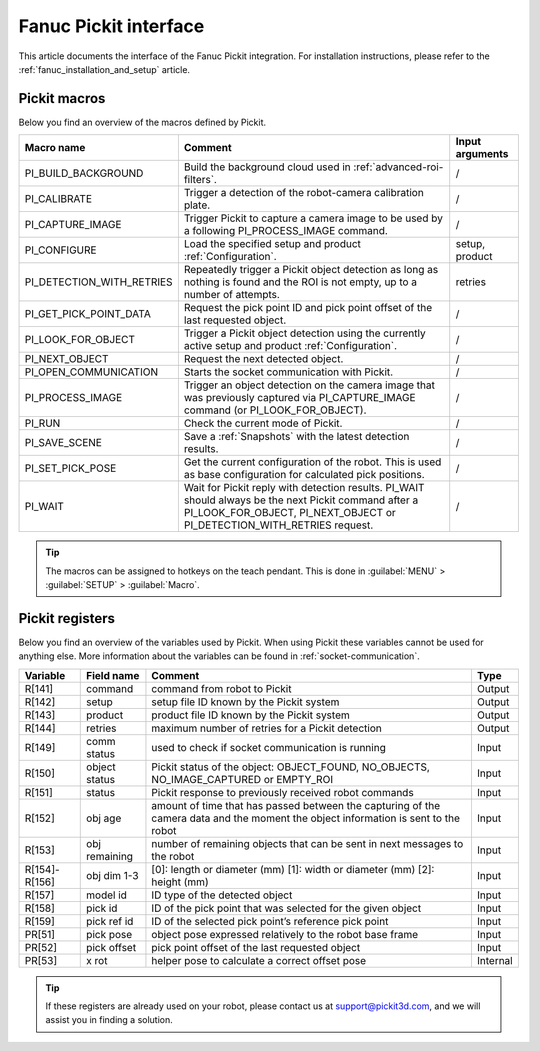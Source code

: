 .. _fanuc-pickit-interface:

Fanuc Pickit interface
======================

This article documents the interface of the Fanuc Pickit integration.
For installation instructions, please refer to the :ref:`fanuc_installation_and_setup` article.

.. _fanuc-pickit-macros:

Pickit macros
-------------

Below you find an overview of the macros defined by Pickit. 

+---------------------------+---------------------------------------------------------------------------------------------------------------------------------------------------------------------------------+-----------------+
| Macro name                | Comment                                                                                                                                                                         | Input arguments |
+===========================+=================================================================================================================================================================================+=================+
| PI_BUILD_BACKGROUND       | Build the background cloud used in :ref:`advanced-roi-filters`.                                                                                                                 | /               |
+---------------------------+---------------------------------------------------------------------------------------------------------------------------------------------------------------------------------+-----------------+
| PI_CALIBRATE              | Trigger a detection of the robot-camera calibration plate.                                                                                                                      | /               |
+---------------------------+---------------------------------------------------------------------------------------------------------------------------------------------------------------------------------+-----------------+
| PI_CAPTURE_IMAGE          | Trigger Pickit to capture a camera image to be used by a following PI_PROCESS_IMAGE command.                                                                                    | /               |
+---------------------------+---------------------------------------------------------------------------------------------------------------------------------------------------------------------------------+-----------------+
| PI_CONFIGURE              | Load the specified setup and product :ref:`Configuration`.                                                                                                                      | setup, product  |
+---------------------------+---------------------------------------------------------------------------------------------------------------------------------------------------------------------------------+-----------------+
| PI_DETECTION_WITH_RETRIES | Repeatedly trigger a Pickit object detection as long as nothing is found and the ROI is not empty, up to a number of attempts.                                                  | retries         |
+---------------------------+---------------------------------------------------------------------------------------------------------------------------------------------------------------------------------+-----------------+
| PI_GET_PICK_POINT_DATA    | Request the pick point ID and pick point offset of the last requested object.                                                                                                   | /               |
+---------------------------+---------------------------------------------------------------------------------------------------------------------------------------------------------------------------------+-----------------+
| PI_LOOK_FOR_OBJECT        | Trigger a Pickit object detection using the currently active setup and product :ref:`Configuration`.                                                                            | /               |
+---------------------------+---------------------------------------------------------------------------------------------------------------------------------------------------------------------------------+-----------------+
| PI_NEXT_OBJECT            | Request the next detected object.                                                                                                                                               | /               |
+---------------------------+---------------------------------------------------------------------------------------------------------------------------------------------------------------------------------+-----------------+
| PI_OPEN_COMMUNICATION     | Starts the socket communication with Pickit.                                                                                                                                    | /               |
+---------------------------+---------------------------------------------------------------------------------------------------------------------------------------------------------------------------------+-----------------+
| PI_PROCESS_IMAGE          | Trigger an object detection on the camera image that was previously captured via PI_CAPTURE_IMAGE command (or PI_LOOK_FOR_OBJECT).                                              | /               |
+---------------------------+---------------------------------------------------------------------------------------------------------------------------------------------------------------------------------+-----------------+
| PI_RUN                    | Check the current mode of Pickit.                                                                                                                                               | /               |
+---------------------------+---------------------------------------------------------------------------------------------------------------------------------------------------------------------------------+-----------------+
| PI_SAVE_SCENE             | Save a :ref:`Snapshots` with the latest detection results.                                                                                                                      | /               |
+---------------------------+---------------------------------------------------------------------------------------------------------------------------------------------------------------------------------+-----------------+
| PI_SET_PICK_POSE          | Get the current configuration of the robot. This is used as base configuration for calculated pick positions.                                                                   | /               |
+---------------------------+---------------------------------------------------------------------------------------------------------------------------------------------------------------------------------+-----------------+
| PI_WAIT                   | Wait for Pickit reply with detection results. PI_WAIT should always be the next Pickit command after a PI_LOOK_FOR_OBJECT, PI_NEXT_OBJECT or PI_DETECTION_WITH_RETRIES request. | /               |
+---------------------------+---------------------------------------------------------------------------------------------------------------------------------------------------------------------------------+-----------------+

.. tip:: The macros can be assigned to hotkeys on the teach pendant.
  This is done in :guilabel:`MENU` > :guilabel:`SETUP` > :guilabel:`Macro`.

Pickit registers
----------------

Below you find an overview of the variables used by Pickit.
When using Pickit these variables cannot be used for anything else.
More information about the variables can be found in :ref:`socket-communication`.

+---------------+---------------+------------------------------------------------------------------------------------------------------------------------------------+----------+
| Variable      | Field name    | Comment                                                                                                                            | Type     |
+===============+===============+====================================================================================================================================+==========+
| R[141]        | command       | command from robot to Pickit                                                                                                       | Output   |
+---------------+---------------+------------------------------------------------------------------------------------------------------------------------------------+----------+
| R[142]        | setup         | setup file ID known by the Pickit system                                                                                           | Output   |
+---------------+---------------+------------------------------------------------------------------------------------------------------------------------------------+----------+
| R[143]        | product       | product file ID known by the Pickit system                                                                                         | Output   |
+---------------+---------------+------------------------------------------------------------------------------------------------------------------------------------+----------+
| R[144]        | retries       | maximum number of retries for a Pickit detection                                                                                   | Output   |
+---------------+---------------+------------------------------------------------------------------------------------------------------------------------------------+----------+
| R[149]        | comm status   | used to check if socket communication is running                                                                                   | Input    |
+---------------+---------------+------------------------------------------------------------------------------------------------------------------------------------+----------+
| R[150]        | object status | Pickit status of the object: OBJECT_FOUND, NO_OBJECTS, NO_IMAGE_CAPTURED or EMPTY_ROI                                              | Input    |
+---------------+---------------+------------------------------------------------------------------------------------------------------------------------------------+----------+
| R[151]        | status        | Pickit response to previously received robot commands                                                                              | Input    |
+---------------+---------------+------------------------------------------------------------------------------------------------------------------------------------+----------+
| R[152]        | obj age       | amount of time that has passed between the capturing of the camera data and the moment the object information is sent to the robot | Input    |
+---------------+---------------+------------------------------------------------------------------------------------------------------------------------------------+----------+
| R[153]        | obj remaining | number of remaining objects that can be sent in next messages to the robot                                                         | Input    |
+---------------+---------------+------------------------------------------------------------------------------------------------------------------------------------+----------+
| R[154]-R[156] | obj dim 1-3   | [0]: length or diameter (mm) [1]: width or diameter (mm) [2]: height (mm)                                                          | Input    |
+---------------+---------------+------------------------------------------------------------------------------------------------------------------------------------+----------+
| R[157]        | model id      | ID type of the detected object                                                                                                     | Input    |
+---------------+---------------+------------------------------------------------------------------------------------------------------------------------------------+----------+
| R[158]        | pick id       | ID of the pick point that was selected for the given object                                                                        | Input    |
+---------------+---------------+------------------------------------------------------------------------------------------------------------------------------------+----------+
| R[159]        | pick ref id   | ID of the selected pick point’s reference pick point                                                                               | Input    |
+---------------+---------------+------------------------------------------------------------------------------------------------------------------------------------+----------+
| PR[51]        | pick pose     | object pose expressed relatively to the robot base frame                                                                           | Input    |
+---------------+---------------+------------------------------------------------------------------------------------------------------------------------------------+----------+
| PR[52]        | pick offset   | pick point offset of the last requested object                                                                                     | Input    |
+---------------+---------------+------------------------------------------------------------------------------------------------------------------------------------+----------+
| PR[53]        | x rot         | helper pose to calculate a correct offset pose                                                                                     | Internal |
+---------------+---------------+------------------------------------------------------------------------------------------------------------------------------------+----------+

.. tip:: If these registers are already used on your robot, please contact us at `support@pickit3d.com <mailto:support@pickit3d.com>`__, and we will assist you in finding a solution.